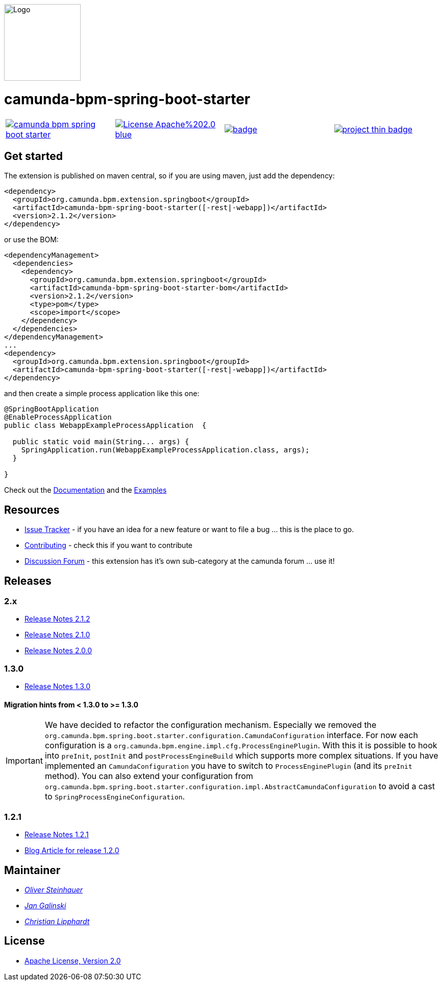 [.right]
image::./docs/camunda-spring-boot-logo.png[alt="Logo", width="150", float="right"]

# camunda-bpm-spring-boot-starter

[cols="a,a,a,a"]
,====
// mvn travis
image::https://travis-ci.org/camunda/camunda-bpm-spring-boot-starter.svg?branch=master[link="https://travis-ci.org/camunda/camunda-bpm-spring-boot-starter"]
// license
image::https://img.shields.io/badge/License-Apache%202.0-blue.svg[link="./LICENSE"]
// mvn central
image::https://maven-badges.herokuapp.com/maven-central/org.camunda.bpm.extension.springboot/camunda-bpm-spring-boot-starter/badge.svg[link="https://maven-badges.herokuapp.com/maven-central/org.camunda.bpm.extension.springboot/camunda-bpm-spring-boot-starter"]
// openhub
image::https://www.openhub.net/p/camunda-bpm-spring-boot-starter/widgets/project_thin_badge.gif[link="https://www.openhub.net/p/camunda-bpm-spring-boot-starter"]
,====


## Get started

The extension is published on maven central, so if you are using maven, just add the dependency:

```xml
<dependency>
  <groupId>org.camunda.bpm.extension.springboot</groupId>
  <artifactId>camunda-bpm-spring-boot-starter([-rest|-webapp])</artifactId>
  <version>2.1.2</version>
</dependency>
```

or use the BOM:

```xml
<dependencyManagement>
  <dependencies>
    <dependency>
      <groupId>org.camunda.bpm.extension.springboot</groupId>
      <artifactId>camunda-bpm-spring-boot-starter-bom</artifactId>
      <version>2.1.2</version>
      <type>pom</type>
      <scope>import</scope>
    </dependency>
  </dependencies>
</dependencyManagement>
...
<dependency>
  <groupId>org.camunda.bpm.extension.springboot</groupId>
  <artifactId>camunda-bpm-spring-boot-starter([-rest|-webapp])</artifactId>
</dependency>
```

and then create a simple process application like this one:

```java
@SpringBootApplication
@EnableProcessApplication
public class WebappExampleProcessApplication  {

  public static void main(String... args) {
    SpringApplication.run(WebappExampleProcessApplication.class, args);
  }

}
```

Check out the https://camunda.github.io/camunda-bpm-spring-boot-starter[Documentation] and the https://github.com/camunda/camunda-bpm-spring-boot-starter/tree/master/examples[Examples]


## Resources

* https://github.com/camunda/camunda-bpm-spring-boot-starter/issues[Issue Tracker] - if you have an idea for a new feature or want to file a bug ... this is the place to go.
* link:./CONTRIBUTE.md[Contributing] - check this if you want to contribute
* https://forum.camunda.org/c/community-extensions/spring-boot-starter[Discussion Forum] - this extension has it's own sub-category at the camunda forum ... use it!

## Releases

### 2.x

* link:docs/src/main/asciidoc/changelog/212.adoc[Release Notes 2.1.2]
* link:docs/src/main/asciidoc/changelog/210.adoc[Release Notes 2.1.0]
* link:docs/src/main/asciidoc/changelog/200.adoc[Release Notes 2.0.0]

### 1.3.0

* https://github.com/camunda/camunda-bpm-spring-boot-starter/milestone/4?closed=1[Release Notes 1.3.0]

#### Migration hints from < 1.3.0 to >= 1.3.0

[IMPORTANT]
We have decided to refactor the configuration mechanism. Especially we removed the  `org.camunda.bpm.spring.boot.starter.configuration.CamundaConfiguration` interface. For now each configuration is a `org.camunda.bpm.engine.impl.cfg.ProcessEnginePlugin`. With this it is possible to hook into `preInit`, `postInit` and `postProcessEngineBuild` which supports more complex situations.
If you have implemented an `CamundaConfiguration` you have to switch to `ProcessEnginePlugin` (and its `preInit` method). You can also extend your configuration from `org.camunda.bpm.spring.boot.starter.configuration.impl.AbstractCamundaConfiguration` to avoid a cast to `SpringProcessEngineConfiguration`.

### 1.2.1

* https://github.com/camunda/camunda-bpm-spring-boot-starter/milestone/5?closed=1[Release Notes 1.2.1]
* https://blog.camunda.org/post/2016/06/camunda-spring-boot-1.2.0-released/[Blog Article for release 1.2.0]

## Maintainer

*  _https://github.com/osteinhauer[Oliver Steinhauer]_
*  _https://github.com/jangalinski[Jan Galinski]_
*  _https://github.com/hawky-4s-[Christian Lipphardt]_

## License

* link:./LICENSE[Apache License, Version 2.0]
